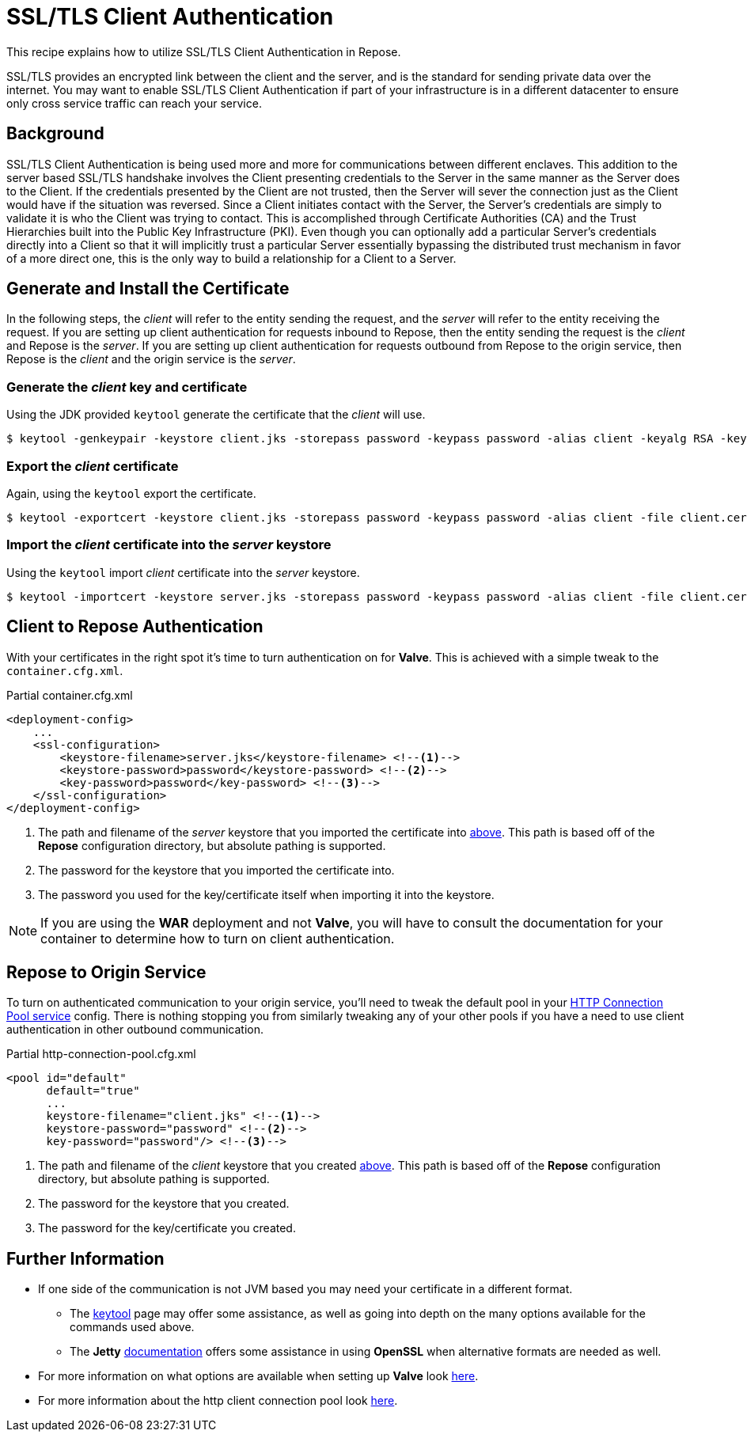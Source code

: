= SSL/TLS Client Authentication

This recipe explains how to utilize SSL/TLS Client Authentication in Repose.

SSL/TLS provides an encrypted link between the client and the server, and is the standard for sending private data over the internet.
You may want to enable SSL/TLS Client Authentication if part of your infrastructure is in a different datacenter to ensure only cross service traffic can reach your service.

== Background

SSL/TLS Client Authentication is being used more and more for communications between different enclaves.
This addition to the server based SSL/TLS handshake involves the Client presenting credentials to the Server in the same manner as the Server does to the Client.
If the credentials presented by the Client are not trusted, then the Server will sever the connection just as the Client would have if the situation was reversed.
Since a Client initiates contact with the Server, the Server's credentials are simply to validate it is who the Client was trying to contact.
This is accomplished through Certificate Authorities (CA) and the Trust Hierarchies built into the Public Key Infrastructure (PKI).
Even though you can optionally add a particular Server's credentials directly into a Client so that it will implicitly trust a particular Server essentially bypassing the distributed trust mechanism in favor of a more direct one, this is the only way to build a relationship for a Client to a Server.

== Generate and Install the Certificate

In the following steps, the _client_ will refer to the entity sending the request, and the _server_ will refer to the entity receiving the request.
If you are setting up client authentication for requests inbound to Repose, then the entity sending the request is the _client_ and Repose is the _server_.
If you are setting up client authentication for requests outbound from Repose to the origin service, then Repose is the _client_ and the origin service is the _server_.
[[create-client-certificate]]
=== Generate the _client_ key and certificate

Using the JDK provided `keytool` generate the certificate that the _client_ will use.

[source, bash]
$ keytool -genkeypair -keystore client.jks -storepass password -keypass password -alias client -keyalg RSA -keysize 2048 -validity 36500 -sigalg SHA256withRSA


=== Export the _client_ certificate

Again, using the `keytool` export the certificate.

[source, bash]
$ keytool -exportcert -keystore client.jks -storepass password -keypass password -alias client -file client.cer

[[import-into-server-keystore]]
=== Import the _client_ certificate into the _server_ keystore

Using the `keytool` import _client_ certificate into the _server_ keystore.

[source, bash]
$ keytool -importcert -keystore server.jks -storepass password -keypass password -alias client -file client.cer


== Client to *Repose* Authentication

With your certificates in the right spot it's time to turn authentication on for *Valve*.
This is achieved with a simple tweak to the `container.cfg.xml`.

[source, xml]
.Partial container.cfg.xml
----
<deployment-config>
    ...
    <ssl-configuration>
        <keystore-filename>server.jks</keystore-filename> <!--1-->
        <keystore-password>password</keystore-password> <!--2-->
        <key-password>password</key-password> <!--3-->
    </ssl-configuration>
</deployment-config>
----
<1> The path and filename of the _server_ keystore that you imported the certificate into <<import-into-server-keystore,above>>.
    This path is based off of the *Repose* configuration directory, but absolute pathing is supported.
<2> The password for the keystore that you imported the certificate into.
<3> The password you used for the key/certificate itself when importing it into the keystore.

[NOTE]
If you are using the *WAR* deployment and not *Valve*, you will have to consult the documentation for your container to determine how to turn on client authentication.

== *Repose* to Origin Service

To turn on authenticated communication to your origin service, you'll need to tweak the default pool in your <<../services/http-connection-pool.adoc#,HTTP Connection Pool service>> config.
There is nothing stopping you from similarly tweaking any of your other pools if you have a need to use client authentication in other outbound communication.

[source, xml]
.Partial http-connection-pool.cfg.xml
----
<pool id="default"
      default="true"
      ...
      keystore-filename="client.jks" <!--1-->
      keystore-password="password" <!--2-->
      key-password="password"/> <!--3-->
----
<1> The path and filename of the _client_ keystore that you created <<create-client-certificate,above>>.
    This path is based off of the *Repose* configuration directory, but absolute pathing is supported.
<2> The password for the keystore that you created.
<3> The password for the key/certificate you created.

== Further Information

* If one side of the communication is not JVM based you may need your certificate in a different format.
** The https://docs.oracle.com/javase/8/docs/technotes/tools/unix/keytool.html[keytool] page may offer some assistance, as well as going into depth on the many options available for the commands used above.
** The *Jetty* http://www.eclipse.org/jetty/documentation/current/configuring-ssl.html[documentation] offers some assistance in using *OpenSSL* when alternative formats are needed as well.
* For more information on what options are available when setting up *Valve* look <<../architecture/container.adoc#,here>>.
* For more information about the http client connection pool look <<../services/http-connection-pool.adoc#,here>>.
